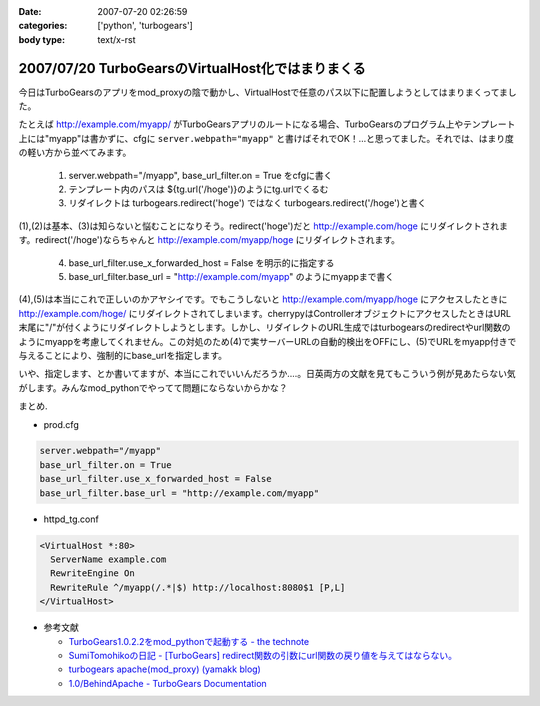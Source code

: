 :date: 2007-07-20 02:26:59
:categories: ['python', 'turbogears']
:body type: text/x-rst

==================================================
2007/07/20 TurboGearsのVirtualHost化ではまりまくる
==================================================

今日はTurboGearsのアプリをmod_proxyの陰で動かし、VirtualHostで任意のパス以下に配置しようとしてはまりまくってました。

たとえば http://example.com/myapp/ がTurboGearsアプリのルートになる場合、TurboGearsのプログラム上やテンプレート上には"myapp"は書かずに、cfgに ``server.webpath="myapp"`` と書けばそれでOK！...と思ってました。それでは、はまり度の軽い方から並べてみます。

  1. server.webpath="/myapp", base_url_filter.on = True をcfgに書く
  2. テンプレート内のパスは ${tg.url('/hoge')}のようにtg.urlでくるむ
  3. リダイレクトは turbogears.redirect('hoge') ではなく turbogears.redirect('/hoge')と書く

(1),(2)は基本、(3)は知らないと悩むことになりそう。redirect('hoge')だと http://example.com/hoge にリダイレクトされます。redirect('/hoge')ならちゃんと http://example.com/myapp/hoge にリダイレクトされます。

  4. base_url_filter.use_x_forwarded_host = False を明示的に指定する
  5. base_url_filter.base_url = "http://example.com/myapp" のようにmyappまで書く

(4),(5)は本当にこれで正しいのかアヤシイです。でもこうしないと http://example.com/myapp/hoge にアクセスしたときに http://example.com/hoge/ にリダイレクトされてしまいます。cherrypyはControllerオブジェクトにアクセスしたときはURL末尾に"/"が付くようにリダイレクトしようとします。しかし、リダイレクトのURL生成ではturbogearsのredirectやurl関数のようにmyappを考慮してくれません。この対処のため(4)で実サーバーURLの自動的検出をOFFにし、(5)でURLをmyapp付きで与えることにより、強制的にbase_urlを指定します。

いや、指定します、とか書いてますが、本当にこれでいいんだろうか‥‥。日英両方の文献を見てもこういう例が見あたらない気がします。みんなmod_pythonでやってて問題にならないからかな？

まとめ.

- prod.cfg

.. code-block:: xml

    server.webpath="/myapp"
    base_url_filter.on = True
    base_url_filter.use_x_forwarded_host = False
    base_url_filter.base_url = "http://example.com/myapp"

- httpd_tg.conf

.. code-block:: xml

  <VirtualHost *:80>
    ServerName example.com
    RewriteEngine On
    RewriteRule ^/myapp(/.*|$) http://localhost:8080$1 [P,L]
  </VirtualHost>

- 参考文献

  - `TurboGears1.0.2.2をmod_pythonで起動する - the technote`_
  - `SumiTomohikoの日記 - [TurboGears] redirect関数の引数にurl関数の戻り値を与えてはならない。`_
  - `turbogears   apache(mod_proxy) (yamakk blog)`_
  - `1.0/BehindApache - TurboGears Documentation`_

.. _`TurboGears1.0.2.2をmod_pythonで起動する - the technote`: http://luna.loop-net.co.jp/blog/htanaka/2007/06/22/1182448638466.html
.. _`SumiTomohikoの日記 - [TurboGears] redirect関数の引数にurl関数の戻り値を与えてはならない。`: http://d.hatena.ne.jp/SumiTomohiko/20070218/1171791817
.. _`turbogears   apache(mod_proxy) (yamakk blog)`: http://yamakk.infogami.com/blog/mod_proxy
.. _`1.0/BehindApache - TurboGears Documentation`: http://docs.turbogears.org/1.0/BehindApache


.. :extend type: text/html
.. :extend:
